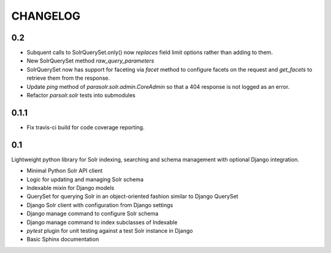 .. _CHANGELOG:

CHANGELOG
=========


0.2
---

* Subquent calls to SolrQuerySet.only() now *replaces* field limit options
  rather than adding to them.
* New SolrQuerySet method `raw_query_parameters`
* SolrQuerySet now has support for faceting via `facet` method to configure
  facets on the request and `get_facets` to retrieve them from the response.
* Update `ping` method of `parasolr.solr.admin.CoreAdmin` so that
  a 404 response is not logged as an error.
* Refactor `parsolr.solr` tests into submodules

0.1.1
-----

* Fix travis-ci build for code coverage reporting.

0.1
---

Lightweight python library for Solr indexing, searching and schema
management with optional Django integration.

* Minimal Python Solr API client
* Logic for updating and managing Solr schema
* Indexable mixin for Django models
* QuerySet for querying Solr in an object-oriented fashion similar to
  Django QuerySet
* Django Solr client with configuration from Django settings
* Django manage command to configure Solr schema
* Django manage command to index subclasses of Indexable
* `pytest` plugin for unit testing against a test Solr instance in Django
* Basic Sphinx documentation
